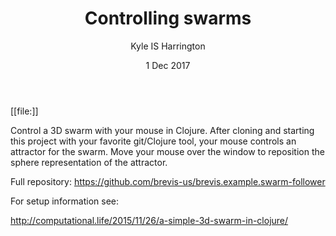 #+TITLE: Controlling swarms
#+AUTHOR: Kyle IS Harrington
#+DATE: 1 Dec 2017

#+CAPTION: Animation of a 3D swarm being controlled by a human
#+NAME: fig:swarm-control
[[file:[[./img/swarm_control_demo_gif_001.gif]]]]

Control a 3D swarm with your mouse in Clojure. After cloning and starting this project with your favorite git/Clojure tool, your mouse controls an attractor for the swarm. Move your mouse over the window to reposition the sphere representation of the attractor.

Full repository: [[https://github.com/brevis-us/brevis.example.swarm-follower]]

For setup information see:

[[http://computational.life/2015/11/26/a-simple-3d-swarm-in-clojure/][http://computational.life/2015/11/26/a-simple-3d-swarm-in-clojure/]]
